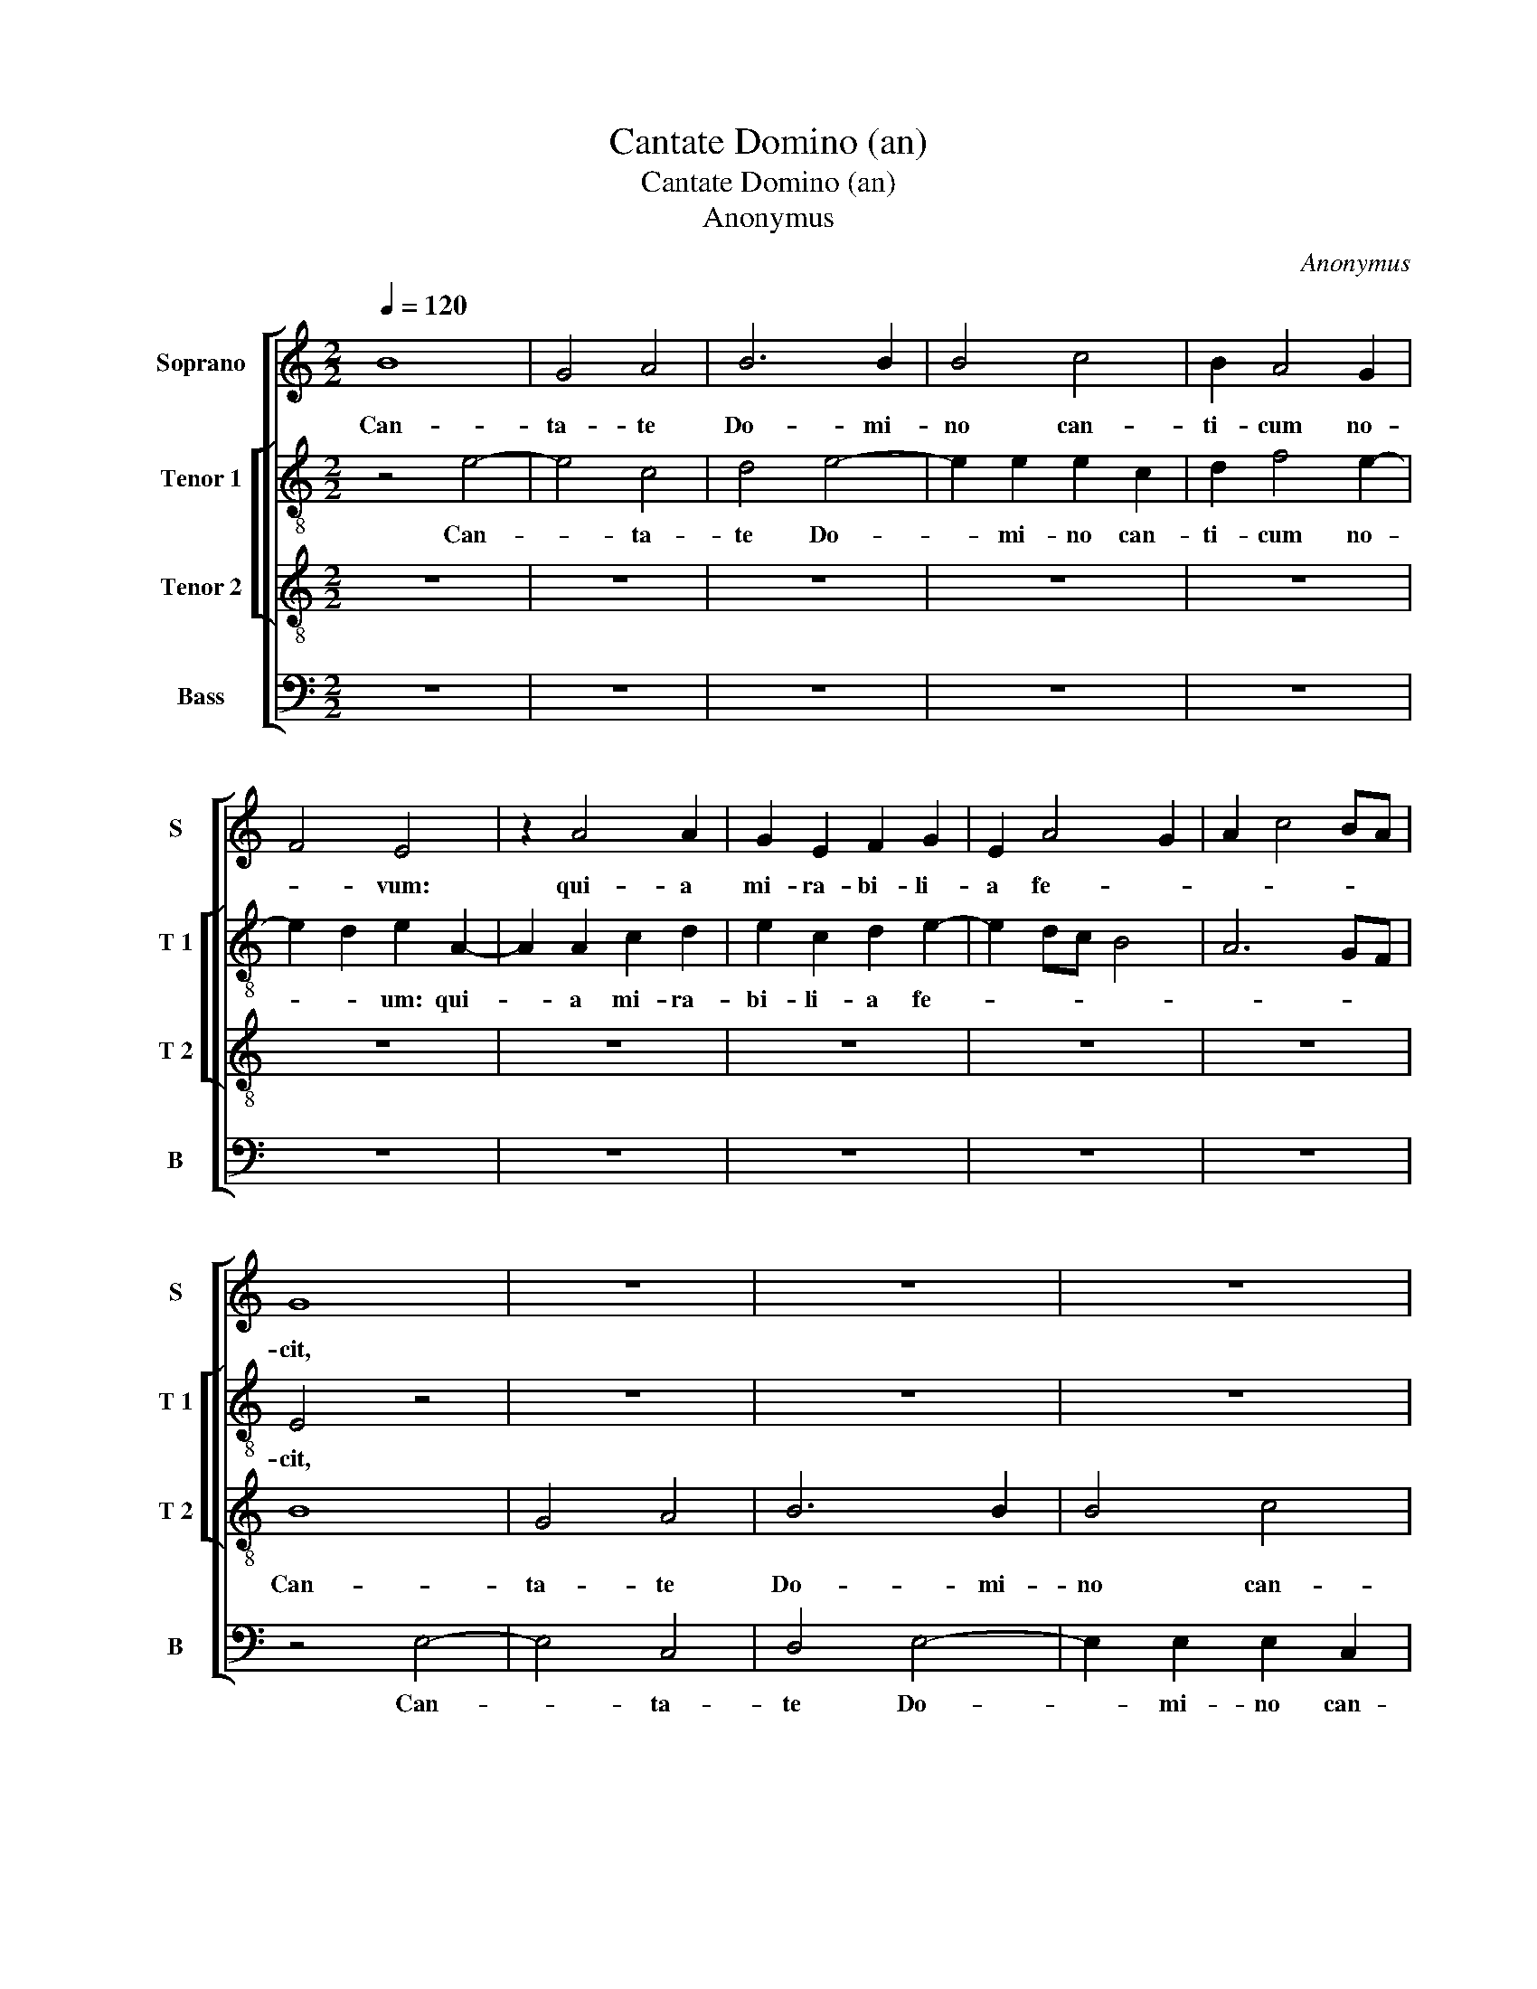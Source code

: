 X:1
T:Cantate Domino (an)
T:Cantate Domino (an)
T:Anonymus
C:Anonymus
%%score [ 1 [ 2 3 ] 4 ]
L:1/8
Q:1/4=120
M:2/2
K:C
V:1 treble nm="Soprano" snm="S"
V:2 treble-8 nm="Tenor 1" snm="T 1"
V:3 treble-8 nm="Tenor 2" snm="T 2"
V:4 bass nm="Bass" snm="B"
V:1
 B8 | G4 A4 | B6 B2 | B4 c4 | B2 A4 G2 | F4 E4 | z2 A4 A2 | G2 E2 F2 G2 | E2 A4 G2 | A2 c4 BA | %10
w: Can-|ta- te|Do- mi-|no can-|ti- cum no-|* vum:|qui- a|mi- ra- bi- li-|a fe- *||
 G8 | z8 | z8 | z8 | z8 | z8 | z8 | z8 | z8 | z2 A4 A2 | G2 E2 F2 G2 | E2 A4 G2 | A4 z4 | %23
w: cit,|||||||||qui- a|mi- ra- bi- li-|a fe- *|cit.|
 G4 c2 c2 | B4 A2 c2- | c2 B2 G4 | A4 B4 | z2 G2 G2 G2 | A2 G2 E2 F2 | G2 E2 A4 | G4 B4- | %31
w: Sal- va- vit|si- bi dex-|* te- ra|e- ius,|et bra- chi-|um san- ctum e-|ius, et bra-|chi- um|
 B2 c2 d4 | G2 A3 B c2- | c2 BA G3 A | B2 c4 B2 | A4 G3 E | F2 E4 A2- |"^#" A2 G2 A4- | A4 z4 | %39
w: _ san- *||* * * ctum _|_ e- *|||* * ius.|_|
 z8 | z8 | z8 | A6 A2 | A4 G4 | A4 B4 | c8 | c6 B2 | A4 G4 | F8- | F8 | E8 | z4 z2 D2- | D2 D2 A4 | %53
w: |||No- tum|fe- cit|Do- mi-|nus|sa- lu-|ta- re|su-||um:|in|_ con- spec-|
 A4 c4 | B4 G4 | z8 | A6 A2 | G4 E2 E2 | E2 F2 G2 A2- | AGFE F4 | E4 G4 | A2 B2 c4 | B2 A2 d4 | %63
w: tu Gen-|ti- um.||Re- ve-|la- vit iu-|sti- ti- am su-||am, iu-|sti- ti- am|_ _ su-|
 c2 B3 A c2- | c2 BA c2 B2- |"^#" BA A4 G2 | A4 z2 c2- | c2 A2 B4 | c4 B4 | G4 G2 G2 | A4 c4 | %71
w: |||am. Re-|* cor- da-|tus est|mi- se- ri-|cor- di-|
 B4 A4 | G8 | z4 E4 | E2 E2 F4 | A4 G4 | F4 E4 | z2 D2 G2 G2 | G4 G4 | F4 G4 | E3 F G2 A2- | %81
w: ae su-|ae,|mi-|se- ri- cor-|di- ae|su- ae,|et ve- ri-|ta- tis|su- ae|do- * * mu-|
 AG G4 F2 | G8 | z8 | z8 | z8 | z8 | z8 | z8 | z8 | z8 | z8 | z8 | E4 E2 E2- | EDEF G2 E2 | %95
w: * i Is- ra-|el.|||||||||||Ju- bi- la-|* * * * * te|
 G3 A B2 c2- | c2 BA G2 c2- | c2 B2 c4 | B4 z2 G2 | A4 B2 G2 | A2 A2 B4 | E3 F G2 A2- | AG G4 F2 | %103
w: De- * * *|* * * o o-|* mnis ter-|ra: can-|ta- te, et|ex- sul- ta-|te, _ _ et|_ _ psal- li-|
 G8 | z8 | z8 | z8 | z8 | z8 | z8 | z8 | z8 | z8 | z8 | z8 | z2 A2 d2 d2 | c2 A2 B2 B2 | A4 z2 E2 | %118
w: te,||||||||||||et vo- ce|tu- bae cor- ne-|ae, et|
 A2 A2 G2 E2 | F2 F2 E2 c2- | c2 B2 A4 | G4 z4 | c6 c2 | c4 c4 | B6 B2 | B4 A4 | G4 E4 | F4 F4 | %128
w: vo- ce tu- bae|cor- ne- ae, cor-|* * ne-|ae.|Ju- bi-|la- te|in- con-|spe- ctu|re- gis|Do- mi-|
 E4 G4- | G4 G4 | A4 B4 | c8 | B8 | z4 G4 | d4 d4 | c4 B4 | A8 | B8 | G8 | G4 G4 | A8 | G8 | %142
w: ni: mo-|* ve-|a- tur|ma-|re,|et|ple- ni-|tu- do|e-|ius:|or-|bis ter-|ra-|rum|
 c6 c2 | c4 B4 | A4 G4 | A8 | B8 | z4 E4 | D2 G4 A2 | B2 c4 B2 | A2 G2 A4 | G8 || z4 B4- | %153
w: et qui|ha- bi-|tant in|e-|o,|et|qui ha- bi-|tant in e-||o.|Flu-|
 B2 B2 A4 | c8 | B4 A4- | A2 GF E4 | z2 E4 E2 | G4 F4 | E6 E2 | G3 A B4 | z2 B4 A2 | B2 G2 A2 B2 | %163
w: * mi- na|plau-|dent ma-|* * * nu,|si- mul|mon- tes|ex- sul-|ta- * bunt|a con-|spe- ctu Do- mi-|
 E2 B4 A2 | B2 c2 B2 G2 | A2 c2 B2 c2- | c2 BA G4- | G4 z4 | z8 | z8 | z8 | z8 | z8 | z8 | z8 | %175
w: ni: quo- ni-|am ve- nit ju-|di- ca- re ter-|* * * ram,|_||||||||
 z8 | z8 | z8 | z8 | z8 | z4 z2 G2 | A2 c2 B2 c2- | c2 BA G2 A2 | B4 d4- | d4 c4 | z2 A4 G2 | %186
w: |||||ju-|di- ca- re ter-|||* ram,|quo- ni-|
 c4 B4 | A4 z2 G2 | A2 c4 B2- | B2 A4 G2 | c4 B2 c2- | cB A4 G2 | A4 z4 | A6 A2 | G4 G4 | %195
w: am ve-|nit ju-|di- ca- re|_ ter- *|||ram.|Ju- di-|ca- bit|
 c4 c2 c2- | c2 BA B4 | E4 z2 E2- | E2 E2 D2 D2 | G4 E4 | G4 A2 B2- | BcdB c2 B2- | BAGF E2 D2- | %203
w: or- bem ter-|* * * ra-|rum- in-|_ ju- sti- ti-|a, et|po- pu- los|_ _ _ _ _ in|_ _ _ _ _ ae-|
 DEFG E2 D2- | D2 G4 F2- | F2 E4 D2 | E8 | z8 | z8 | c6 c2 | B4 A4 | G8 | A8 | G4 F4 | E6 E2 | %215
w: * * * * * qui-|* ta- *||te,|||in ju-|sti- ti-|a,|et|po- pu-|los in|
 E4 E4 | D4 A4- | A2 B2 c4 | B4 A4- | A4 G4- | G2 F2 E4 | D4 G4 | A4 B2 c2- | cA c4 BA | %224
w: ae- qui-|ta- *|||||te, in|ae- qui- ta-||
 G3 F ED F2- | F2 E2 A4 | G8 | z8 | z8 | z8 | z8 | z8 | z4 B4 | B2 B2 c4 | B2 B2 A2 A2 | %235
w: ||te.||||||Glo-|ri- a Pa-|tri, et Fi- li-|
 G4 z2 A2- | A2 A2 A2 A2 | B2 A3 GFE | F2 E3 FGA | B2 A4 G2 | A8 | z4 B4- | B2 B2 B4 | B4 B4 | %244
w: o, et|_ Spi- ri- tu-|i San- * * *|||cto.|Si-|* cut e-|rat in|
 B2 B4 B2 | B8 | A4 c4- | c2 B2 A4 | G4 z2 A2- | A2 A2 A2 A2 | A4 A4- | A2 A2 A4 | E4 G4 | F8 | %254
w: prin- ci- pi-|o,|et nunc|_ et sem-|per, et|_ in sae- cu-|la sae-|* cu- lo-|rum. _|A-|
 E8- | E8- | E8 |] %257
w: men.|_||
V:2
 z4 e4- | e4 c4 | d4 e4- | e2 e2 e2 c2 | d2 f4 e2- | e2 d2 e2 A2- | A2 A2 c2 d2 | e2 c2 d2 e2- | %8
w: Can-|* ta-|te Do-|* mi- no can-|ti- cum no-|* * um: qui-|* a mi- ra-|bi- li- a fe-|
 e2 dc B4 | A6 GF | E4 z4 | z8 | z8 | z8 | z8 | z8 | z8 | z4 z2 e2- | e2 e2 d2 B2 | c3 d e2 e2- | %20
w: ||cit,|||||||qui-|* a mi- ra-|bi- li- a fe-|
 e2 e2 d2 B2 | c3 d e2 e2 | c4 z4 | e4 e2 e2 | g4 f2 e2- | e2 d2 e4 | f4 e4 | z2 e2 e2 e2 | %28
w: * cit, mi- ra-|bi- li- a fe-|cit.|Sal- va- vit|si- bi dex-|* te- ra|e- ius,|et bra- chi-|
 d2 g4 f2- | f2 e4 d2 | e4 z2 e2 | g2 g2 f4 | e4 d2 e2 | f4 e4 | E4 z4 | A4 B2 G2 | A2 c4 d2 | %37
w: um san- ctum|_ e- *|ius: et|bra- chi- um|san- * ctum|e- *|ius,|et bra- chi-|um san- tum|
 e4 e4 | c6 c2 | c4 B4 | d4 d4 | e8 | e6 e2 | e4 e4 | d4 d4 | e8 | e4 e4 | f4 e4 | d8- | d8 | %50
w: e- ius.|No- tum|fe- cit|Do- mi-|nus,|No- tum|fe- cit|Do- mi-|nus|sa- lu-|ta- re|su-||
 c4 e4 | e2 g3 f d2- | de f4 ed | c3 d e2 c2 | d2 e3 de/d/c/B/ | A4 z4 | A6 A2 | e4 e2 g2- | %58
w: um: in|con- spe- ctu Gen-|||* ti- * * * * *|um,|in con-|spe- tu gen-|
 g2 f2 d4 | a6 a2 | g4 e2 e2 | f4 g2 a2- | agfe f4 | e8 | z4 z2 e2- | e2 d2 e4 | e2 e4 c2 | %67
w: * ti- um|re- ve-|la- vit iu-|sti- ti- am|_ _ _ _ su-|am.|Re-|* cor- da-|tus est mi-|
 c2 c2 d2 e2 | A2 e2 d2 e2- | e2 dc BA B2 | ABcd e2 f2- | f2 e2 f4 | e4 z2 e2 | d2 e4 c2- | %74
w: se- ri- cor- di-|ae su- * *||||ae, mi-|se- ri- cor-|
 cd e2 d4 | d2 A2 B2 G2 | A2 F2 G4 | z2 G2 d2 d2 | d4 e4 | d4 B2 c2- | cd e3 d d2- | d2 c2 d4 | %82
w: |di- * ae _|su- * ae,|et ve- ri-|ta- tis|su- ae do-|* mu- i _ Is-|* * ra-|
 B8 | z8 | z8 | c4 c2 c2 | d4 e4 | c3 d e2 f2- | f2 e4 d2 | e4 z2 e2- | e2 e2 e2 e2 | d4 c2 d2- | %92
w: el.|||Vi- de- runt|o- mnes|ter- mi- ni ter-||rae: sa-|* lu- ta- re|De- i, no-|
 dc c4 B2 | c8 | z8 | z8 | z8 | z8 | z8 | z8 | z8 | z8 | z4 c4 | d2 d2 e4 | f4 e4 | z2 c2 g3 f | %106
w: |stri.|||||||||Psal-|li- te Do-|mi- no|in ci- tha-|
 e4 z2 d2 | g4 f4 | e4 z2 a2- | a2 g2 e2 f2- | fe e3 c d2 | e2 c2 d2 e2 | c2 d3 c c2- | %113
w: ra, in|ci- tha-|ra, et|_ vo- ce psal-||mi: in tu- bis|duc- ti- li- bus|
 cA B2 c2 A2 | B2 c2 A2 B2- | BA A4 G2 | A2 e2 f3 d | e2 f4 e2- | e2 d2 e4 | z2 A3 Bcd | %120
w: _ et vo- ce tu-|bae cor- ne- ae,|_ et vo- ce|tu- bae cor- *|* ne- *|* * ae,|cor- * * *|
 ef g2 c2 d2 | e4 e4 | z2 e4 e2 | e4 e4 | e6 e2 | e4 c2 d2- | d2 e3 d c2- | c2 BA B2 B2 | c4 e4- | %129
w: |ne- ae.|Ju- bi-|la- te|in con-|spe- ctu re-|* gis _ Do-|* * * * mi-|ni: mo-|
 e2 d2 c2 B2 | A4 G4- | G2 FE F4 | G4 d4- | d2 c2 B2 A2 | G4 d4 | e4 d2 g2- |"^#" g2 fe f4 | g8 | %138
w: * ve- a- tur|ma- *||re, et|_ ple- ni- tu-|do e-|||ius:|
 e8 | e4 e4 | f8 | e8 | g6 g2 | g4 g4 | e4 d2 g2- |"^#" g2 fe f4 | g2 g4 g2 | f2 d2 e3 f | g4 c4 | %149
w: or-|bis ter-|ra-|rum,|et qui|ha- bi-|tant in e-||o, et qui|ha- bi- tant in|e- o,|
 d2 c3 d e2- | eA e4 d2 | e8 || e6 e2 | d4 f4- | f4 e4 | d6 cB | A4 z2 A2- | A2 A2 c4 | B4 A4- | %159
w: in e- * *||o.|Flu- mi-|na plau-|* dent|ma- * *|nu, si-|* mul mon-|tes ex-|
 A2 A2 c3 d | e4 z2 e2- | e2 d2 e2 c2 | d2 e2 A2 e2- | e2 d2 e2 f2 | e2 c2 d2 e2 | %165
w: * sul- ta- *|bunt a|_ con- spe- ctu|Do- mi- ni: quo-|* ni- am ve-|nit ju- di- ca-|
 f2 e3 de/d/c/B/ | A4 e4- | e4 z4 | z8 | z8 | z8 | z8 | z8 | z8 | z8 | z8 | z8 | z8 | z8 | z8 | %180
w: re ter- * * * * *|* ram,|_|||||||||||||
 z8 | e4 e2 e2- | e2 dc B2 A2- | A2 G2 F2 E2- | E2 D2 E2 e2- | e2 c2 d2 e2 | A4 e4- | %187
w: |ju- di- ca-|* * * re ter-||* * ram, quo-|* ni- am ve-|nit ju-|
 e2 e2 f2 e2- | e2 e4 e2 | c3 d e4 | A2 e4 e2 | f2 e3 d e2 | c2 d2 e2 f2- | fe e4 d2 | e8- | e8- | %196
w: * di- ca- re|_ ter- ram,|ter- * *|ram, ju- di-|ca- * * *|re ter- * *||ram.|_|
 e8 | z8 | z8 | z8 | z8 | z8 | z8 | z8 | z8 | z4 A4- | A2 B2 c2 d2 | e2 f2 g4 | d4 f4- | %209
w: |||||||||Ju-|* di- ca- bit|or- bem ter-|rae in|
 f2 e2 c2 g2- | gf e4 d2 | e4 z4 | e8 | e4 c4 | c6 c2 | c4 c4 | A6 B2 | c2 d2 e4- | e2 d2 c2 BA | %219
w: _ ju- sti- *|* * * ti-|a,|et|po- pu-|los in|ae- qui-|ta- te,|in ae- qui-|* * ta- * *|
 e6 dc | B4 c4 | B4 e4 | c2 d4 e2 | f2 e4 dc | B3 A B2 c2- | cB e4 d2 | e4 z4 | z8 | z8 | z8 | z8 | %231
w: ||te, in|_ ae- qui-|ta- * * *|||te.|||||
 z8 | z8 | z4 e4 | e2 e2 f4 | e2 e2 d2 d2 | c4 z2 d2- | d2 d2 d2 d2 | A3 B cd e2- | e2 dc BA B2 | %240
w: ||Glo-|ri- a Pa-|tri, et Fi- li-|o, et|_ Spi- ri- tu-|i _ _ _ San-||
 A8 | z4 e4 | e2 g4 e2 | e4 g4 | g4 f2 g2- | g2 d4 g2- | gf f2 e2 f2- | fe e4 d2 | e4 z2 c2- | %249
w: cto.|Si-|cut e- rat|in prin-|ci- pi- o,|_ et nunc|_ _ et _ sem-||per, et|
 c2 c2 f2 f2 | e4 f4- | f2 f2 e4- | e2 d2 c2 B2 | A4 d3 c | BA c2 B4 | A2 c4 BA |"^#" G8 |] %257
w: _ in sae- cu-|la sae-|* cu- lo-||rum. A- *|||men.|
V:3
 z8 | z8 | z8 | z8 | z8 | z8 | z8 | z8 | z8 | z8 | B8 | G4 A4 | B6 B2 | B4 c4 | B2 A4 G2 | F4 E4 | %16
w: ||||||||||Can-|ta- te|Do- mi-|no can-|ti- cum no-|* vum:|
 z2 A4 A2 | G2 E2 F2 G2 |"^#" E2 A4 G2 | A2 c6 | B2 c2 A2 G2 | A4 B4 | A8 | z8 | z8 | z8 | z4 G4 | %27
w: qui- a|mi- ra- bi- li-|a fe- *|cit mi-|ra- bi- li- a|fe- *|cit.||||Sal-|
 c2 c2 B4 | A2 c4 B2 | G4 A4 | B4 z2 G2 | G2 G2 A2 B2- | BA A4 G2 | A3 B c2 B2- | BAGF E2 e2- | %35
w: va- vit si-|bi dex- te-|ra e-|ius: et|bra- chi- um san-||ctum _ _ e-|* * * * us, et|
 e2 d2 e2 c2 | d2 e2 A4 | B4 A4 | z2 A4 A2 | A4 G4 | A4 B4 | c8 | c6 c2 | c4 B4 | A4 G4 | G4 A4- | %46
w: _ bra- chi- um|san- ctum e-|* ius.|No- tum|fe- cit|Do- mi-|nus,|No- tum|fe- cit|Do- mi-|nus sa-|
 A4 G4 | F4 G4 | A4 A4 | D6 D2 | A4 A2 c2- | c2 B2 G4 | d6 d2 | c4 A4 | B6 c2- | c2 d2 B2 c2- | %56
w: * lu-|ta- re|su- um:|in con-|spe- ctu Gen-|* ti- um|re- ve-|la- vit|ju- sti-|* ti- am su-|
 cB e2 d2 c2- | c2 BA G4 | z2 A2 B2 A2- | A2 d3 cAB | c2 B4 G2 | d4 e4 | d3 c BA A2- | %63
w: |* * * am,|re- ve- la-|* vit _ _ _|_ _ iu-|sti- ti-|am _ _ _ _|
"^#" A2 GF G2 A2- | AE A4 G2 | A4 B4 | A8 | z8 | z8 | z8 | z2 c4 A2 | B4 c4 | B4 G4 | G2 G2 A4 | %74
w: _ _ _ _ _|* * su- *||am.||||Re- cor-|da- tus|est mi-|se- ri- cor-|
 c4 B2 A2- | A2 d3 c c2- | c2 B2 c4 | z2 B2 B2 B2 | B4 c4 | A4 G4 | c6 A2 | B2 G2 A4 | G4 z2 G2- | %83
w: di- ae su-||* * ae,|et ve- ri-|ta- tis|su- ae|do- mu-|i Is- ra-|el. Vi-|
 G2 G2 G2 A2- | A2 B4 G2- | G2 A2 G2 A2- | A2 B4 G2- | G2 A2 B2 c2- | cB B4 A2 | B2 c4 c2 | %90
w: * de- runt o-|* mnes ter-|* mi- ni ter-|* rae: sa-|* lu- ta- *|* * re De-|i, sa- lu-|
 c2 c2 B4 | A4 G2 A2- | AG G4 F2 | G4 z2 G2 | A2 A2 B2 c2- | c2 BA G2 A2 | E2 e4 c2 | d2 e2 A4 | %98
w: ta- re De-|i no- *||stri. Ju-|bi- la- te De-|* * * o o-|mnis ter- *|* * ra:|
 z2 e4 e2 | d2 c2 d2 e2 | c2 d4 G2- | G2 A2 B2 c2- | cB AG A4 | G8 | z4 G4 | A2 A2 B4 | c4 B4 | %107
w: can- ta-|e, et ex- sul|ta- te, et|_ psal- * *|* * * * li-|te.|Psal-|li- te Do-|mi- no|
 z2 G2 d3 c | B2 e2 e2 d2 | e4 z2 c2 | B2 G2 A4 | G2 E2 F2 G2 | A4 G2 E2 | F3 G A2 E2 | %114
w: in ci- tha-|ra, in ci- tha-|ra, et|vo- ce psal-|mi, et vo- ce|psal- mi: in|tu- bis duc- ti-|
 E2 E2 F2 F2 | E2 F2 D4 | E2 A2 d2 d2 | c2 A2 B2 B2 | A4 z2 A2 | d2 d2 c2 A2 | B2 G2 A4 | B4 A4 | %122
w: li- bus, et vo-|ce tu- bae,|et vo- ce tu-|bae cor- * ne-|ae, et|vo- ce tu- bae|cor- * *|ne- ae.|
 z2 A2 A2 A2 | A8 | G6 G2 | G4 A4 | B4 G2 A2- | AGFE F4 | G8 | G6 F2 | E4 D4- | D4 C4 | D8 | %133
w: Ju- bi- la-|te|in con-|spe- ctu|re- gis Do-|* * * * mi-|ni:|mo- ve-|a- tur|_ ma-|re,|
 z4 d4 | B4 B4 | c4 d2 e2- | edcB c4 | d8 | z4 c4 | c4 c4 | c8 | c8 | e4 e2 e2 | e4 d4 | %144
w: et|ple- ni-|tu- do e-||ius:|or-|bis ter-|ra-|rum,|et qui ha-|bi- tant|
 c4 d2 e2- | edcB c4 | d4 G4 | A2 B4 c2 | d2 e4 dc | B2 A4 G2 | A2 B4 A2 | B8 || z8 | z8 | z8 | %155
w: in e- *||o, et|qui ha- bi-|* tant in _|e- * *||o.||||
 z8 | z8 | z8 | z8 | z8 | z8 | z8 | z8 | z8 | z8 | z8 | z8 | z4 B4- | B2 B2 A4 | c8 | B4 A4- | %171
w: ||||||||||||Flu-|* mi- na|plau-|dent ma-|
 A2 GF E4 | z2 E4 E2 | G4 F4 | E6 E2 | G3 A B4 | z2 B4 A2 | B2 G2 A2 B2 | E2 B4 A2 | B2 c2 B2 G2 | %180
w: * * * nu,|si- mul|mon- tes|ex- sul-|ta- * bunt|a con-|spe- ctu Do- mi-|ni: quo- ni-|am ve- nit ju-|
 A2 c2 B2 c2- | c2 BA G2 A2 | E2 e4 d2- | d2 c2 B2 A2- | A2 G2 A4 | E4 z4 | z2 A4 G2 | c4 B4 | %188
w: di- ca- re ter-||ram, ter- *||* * ram,|_|quo- ni-|am ve-|
 A4 z2 G2 | A2 c4 B2- | B2 A4 G2 | c4 B4 | A4 B2 c2- | cB AG A4 | B4 z4 | A6 A2 | G4 G4 | %197
w: nit,- quo-|ni- am ve-|* nit ju-|di- ca-|re ter- *||ram.|Ju- di-|ca- bit|
 c4 c2 c2- | c2 BA B4 | E4 z2 E2- | E2 E2 D2 D2 | G4 E4 | G4 A2 B2- | BcdB c2 B2- | BAGF E2 D2 | %205
w: or- bem ter-|* * * ra-|rum in|_ ju- sti- ti-|a, et|po- pu- los|_ _ _ _ _ in|_ _ _ _ ae- qui-|
 E2 G2 F4 | E8 | z8 | z8 | z8 | z8 | z8 | c8 | B4 A4 | G6 G2 | G4 G4 | F8 | E8- | E8 | z8 | z8 | %221
w: ta- * *|te.||||||Et|po- pu-|los in|ae- qui-|ta-|te|_|||
 z8 | z8 | z8 | z8 | z8 | B4 B2 B2 | c4 B2 B2 | A2 A2 G4 | z2 A4 A2 | A2 A2 B2 A2- | AGFE F2 E2- | %232
w: |||||Glo- ri- a|Pa- tri, et|Fi- li- o,|et Spi-|ri- tu- i San-||
 EFGA Bc A2- |"^#" A2 G2 A4 | z8 | z8 | z8 | z8 | z8 | z8 | z4 E4 | E2 G4 FE | B2 E2 E2 G2- | %243
w: |* * cto.|||||||Si-|cut e- * *|* rat in prin-|
 G2 E2 E3 F | GABc d2 e2- | ed B3 c d2- | dc A3 B c2- | cB G2 A4 | B4 z2 A2- | A2 A2 d2 d2 | %250
w: * * ci- *|* * * * * pi-|* * o, et nunc|_ _ _ et sem-||per, et|_ in sae- cu-|
 c4 d4 | A4 c4- | c2 d2 e4 | d3 c BA A2- |"^#""^#""^#" A2 GF G4 | A8 | B8 |] %257
w: la sae-|cu- lo-|* * rum.|A- * * * *|||men.|
V:4
 z8 | z8 | z8 | z8 | z8 | z8 | z8 | z8 | z8 | z8 | z4 E,4- | E,4 C,4 | D,4 E,4- | E,2 E,2 E,2 C,2 | %14
w: ||||||||||Can-|* ta-|te Do-|* mi- no can-|
 D,2 F,4 E,2- | E,2 D,2 E,2 A,,2- | A,,2 A,,2 C,2 D,2 | E,2 C,2 D,2 E,2- | E,2 D,C, B,,4 | %19
w: ti- cum no-|* * vum: qui-|* a mi- ra-|bi- li- a fe-||
 A,,2 A,,4 A,,2 | E,2 C,2 D,2 E,2 | A,,4 E,4 | A,,8 | z8 | z8 | z8 | z4 E,4 | E,2 E,2 G,4 | %28
w: cit, qui- a|mi- ra- bi- li-|a fe-|cit.||||Sal-|va- vit si-|
 F,2 E,4 D,2 | E,4 F,4 | E,4 z2 E,2 | E,2 E,2 D,2 G,2- | G,2 F,4 E,2- | E,2 D,2 E,4 | %34
w: bi dex- te-|ra e-|ius: et|bra- chi- um san-|* ctum e-|* * us,|
 z2 E,2 G,2 G,2 | F,4 E,4 | D,2 C,2 F,4 | E,4 A,,4 | z2 A,,4 A,,2 | A,,4 E,4 | F,4 G,4 | C,8 | %42
w: et bra- chi-|um san-|ctum e- *|* ius.|No- tum|fe- cit|Do- mi-|nus,|
 A,,6 A,,2 | A,,4 E,4 | F,4 G,4 | C,4 A,,4- | A,,4 C,4 | D,4 E,4 | F,4 D,4 | A,8 | A,,6 A,,2 | %51
w: No- tum|fe- cit|Do- mi-|nus sa-|* lu-|ta- re-|su- *|um:|in con-|
 E,4 E,2 G,2- | G,2 F,2 D,4 | A,6 A,2 | A,4 E,2 E,2 | F,4 G,2 A,2- | A,G,F,E, F,4 | E,8 | %58
w: spe- ctu Gen-|* ti- um|re- ve-|la- vit ju-|sti- ti- am|_ _ _ _ su-|am,|
 z4 z2 F,2- | F,E,D,C, D,4 | C,8 | D,4 C,4 | D,8 | E,6 A,,2 | C,3 D, E,4 | F,4 E,4 | A,,8 | z8 | %68
w: ju-|* * * * sti-|ti-|am _|_|su- *|||am.||
 z8 | z8 | z2 A,4 F,2 | G,4 A,4 | E,8 | z4 C,4 | C,2 C,2 D,4 | F,4 E,4 |"^#" D,4 C,4 | %77
w: ||Re- cor-|da- tus|est|mi-|se- ri- cor-|di- ae|su- ae,|
 G,4 G,2 G,2 | G,4 C,4 | D,4 E,4 | C,3 D, E,2 E,2 | G,2 E,2 D,4 | E,8 | C,4 C,2 C,2 | D,4 E,4 | %85
w: et ve- ri-|ta- tis|su- ae|do- mu- i Is-|* * ra-|el.|Vi- de- runt|o- mnes|
 C,3 D, E,2 F,2- | F,2 G,4 E,2- | E,2 F,2 G,2 A,2- | A,G, F,E, F,4 | E,2 A,4 A,2 | A,2 A,2 G,4 | %91
w: ter- mi- ni ter-|* rae: sa-|* lu- ta- *|* * re _ De-|i, sa- lu-|ta- re De-|
 F,4 E,2 F,2- | F,E, C,2 D,4 | C,8 | z8 | z8 | z8 |"^#" z8 | z8 | z8 | z8 | z8 | z8 | z4 C,4 | %104
w: i no- *||stri.||||||||||Psal-|
 D,2 D,2 E,4 | F,4 E,4 | z2 C,2 G,3 F, | E,4 z2 D,2 | G,4 F,4 | E,4 A,4 | G,2 E,2 F,4 | %111
w: li- te Do-|mi- no|in ci- tha-|ra, in|ci- tha-|ra, et|vo- cr pal-|
 C,4 z2 C,2 | F,4 E,2 C,2 | D,2 D,2 A,,4 | z2 A,,2 D,2 D,2 | C,2 A,,2 B,,2 B,,2 | A,,4 z2 D,2 | %117
w: mi: in|tu- bis duc-|ti- li- bus,|et vo- ce|tu- bae cor- ne-|ae, et|
 A,2 A,2 G,2 E,2 | F,2 F,2 E,4 | z2 D,2 A,2 A,2 | G,2 E,2 F,4 | E,4 A,,4 | z2 A,,4 A,,2 | %123
w: vo- ce tu- bae|cor- ne- ae,|et vo- ce|tu- bae cor-|ne- ae.|Ju- bi-|
 A,,4 A,,4 | E,6 E,2 | E,4 F,4 | G,4 C,4 | D,4 D,4 | C,8 | E,6 D,2 | C,4 B,,4 | A,,8 | G,,8 | G,8 | %134
w: la- te|in con-|spe- ctu|re- gi|Do- mi-|ni:|mo- ve-|a- tur|ma-|re,|et|
 G,4 G,4 | C,4 G,4 | A,8 | G,8 | C,8 | C,4 C,4 | F,8 | C,8 | C,6 C,2 | C,4 G,4 | A,4 B,2 C2- | %145
w: ple- ni-|tu- do|e-|ius:|or-|bis ter-|ra-|rum,|et qui|ha- bi-|tant in e-|
 CB,A,G, A,4 |"^SECUNDA\nPARS" G,4 E,4 | D,2 G,4 A,2 | B,2 C4 B,A, | G,2 A,2 E,4 | F,2 E,2 F,4 | %151
w: |o, et|qui ha- bi-|* tant in _|e- * *||
 E,8 || z8 | z8 | z8 | z8 | z8 | z8 | z8 | z8 | z8 | z8 | z8 | z8 | z8 | z8 | z8 | E,6 E,2 | %168
w: o.||||||||||||||||Flu- mi-|
 D,4 F,4- | F,4 E,4 | D,6 C,B,, | A,,4 z2 A,,2- | A,,2 A,,2 C,4 | B,,4 A,,4- | A,,2 A,,2 C,3 D, | %175
w: na plau-|* dent|ma- * *|nu, si-|* mul mon-|tes ex-|* sul- ta- *|
 E,4 z2 E,2- | E,2 D,2 E,2 C,2 | D,2 E,2 A,,2 E,2- | E,2 D,2 E,2 F,2 | E,2 C,2 D,2 E,2 | %180
w: bunt a|_ con- spe- ctu|Do- mi- ni: quo-|* ni- am ve-|nit ju- di- ca-|
 F,2 E,3 D,E,/D,/C,/B,,/ | A,,4 z2 A,,2- | A,,B,,C,D, E,2 F,2- | F,2 E,2 D,2 C,2 | B,,4 A,,4- | %185
w: re ter- * * * * *|ram, ter-|||* ram,,|
 A,,4 z4 | z4 z2 E,2- | E,2 C,2 D,2 E,2 | A,,4 E,2 E,2 | F,4 E,4 | C,3 D, E,4 | A,,4 E,4 | %192
w: _|quo-|* ni- am ve-|nit- ju- di-|ca- re|ter- * *|ram, ter-|
 F,4 G,2 A,2- | A,G,F,E, F,4 | E,8 | A,,8 | E,8 | z8 | z8 | z8 | z8 | z8 | z8 | z8 | z8 | z8 | %206
w: ||||am.||||||||||
 A,,6 B,,2 | C,2 D,2 E,2 F,2 | G,4 D,4 | A,6 E,2 | G,4 F,4 | E,4 z4 | A,,8 | E,4 F,4 | C,6 C,2 | %215
w: Ju- di-|ca- bit or- bem|ter- rae|in ju-|sti- ti-|a,|Et|po- pu-|los in|
 C,4 C,4 | D,8 | A,,8 | G,,4 A,,4 | C,6 D,2 | E,4 C,4 | G,4 C,4 | F,3 E, D,2 C,2 | %223
w: ae- qui-|ta-|te,|in _|ae- qui-|ta- *|||
 D,2 A,,2 C,2 D,2 | E,3 F, G,2 A,2- | A,E, G,2 F,4 | E,4 z4 | E,4 E,2 E,2 | F,4 E,2 E,2 | %229
w: |||te.|Glo- ri- a|Pa- tri, et|
 D,2 D,2 C,4 | z2 D,4 D,2 | D,2 D,2 A,,3 B,, | C,D, E,4 D,C, | B,,A,, B,,2 A,,4 | z8 | z8 | z8 | %237
w: Fi- li- o,|et Spi-|ri- tu- i _|_ _ San- * *|* * * cto.||||
 z8 | z8 | z8 | A,,4 A,,2 C,2- | C,2 B,,A,, E,4 | z4 E,4 | E,2 G,4 E,2 | E,4 z2 G,2 | G,2 G,2 G,4 | %246
w: |||Si- cut e-|* * * rat|in|prin- ci- pi-|o, et|nunc et sem-|
 D,4 A,4 | A,2 E,2 F,4 | E,4 z2 F,2- | F,2 F,2 D,2 D,2 | A,4 D,4- | D,2 D,2 A,,4 | C,8 | D,8 | %254
w: per, et|nunc et sem-|per, et|_ in sae- cu-|la sae-|* cu- lo-|rum.|A-|
 E,8 | A,,8 | E,8 |] %257
w: ||men.|

